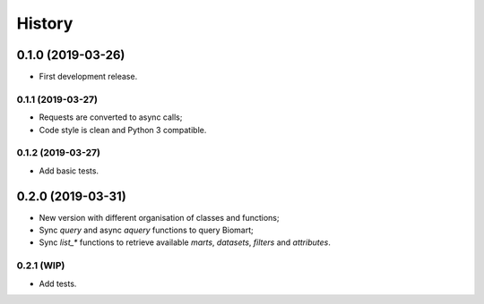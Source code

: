 =======
History
=======

0.1.0 (2019-03-26)
------------------

* First development release.

0.1.1 (2019-03-27)
==================

* Requests are converted to async calls;
* Code style is clean and Python 3 compatible.

0.1.2 (2019-03-27)
==================

* Add basic tests.


0.2.0 (2019-03-31)
------------------

* New version with different organisation of classes and functions;
* Sync `query` and async `aquery` functions to query Biomart;
* Sync `list_*` functions to retrieve available `marts`, `datasets`, `filters` and `attributes`.

0.2.1 (WIP)
===========

* Add tests.
